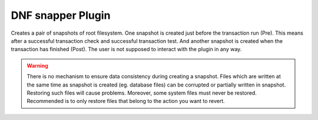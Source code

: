 ..
  Copyright (C) 2014 Igor Gnatenko
  Copyright (C) 2017 Red Hat

  This copyrighted material is made available to anyone wishing to use,
  modify, copy, or redistribute it subject to the terms and conditions of
  the GNU General Public License v.2, or (at your option) any later version.
  This program is distributed in the hope that it will be useful, but WITHOUT
  ANY WARRANTY expressed or implied, including the implied warranties of
  MERCHANTABILITY or FITNESS FOR A PARTICULAR PURPOSE.  See the GNU General
  Public License for more details.  You should have received a copy of the
  GNU General Public License along with this program; if not, write to the
  Free Software Foundation, Inc., 51 Franklin Street, Fifth Floor, Boston, MA
  02110-1301, USA.  Any Red Hat trademarks that are incorporated in the
  source code or documentation are not subject to the GNU General Public
  License and may only be used or replicated with the express permission of
  Red Hat, Inc.


==================
DNF snapper Plugin
==================

Creates a pair of snapshots of root filesystem. One snapshot is created just before the transaction run (Pre). This means after a successful transaction check and successful transaction test. And another snapshot is created when the transaction has finished (Post).
The user is not supposed to interact with the plugin in any way.

.. warning:: There is no mechanism to ensure data consistency during creating a snapshot. Files which are written at the same time as snapshot is created (eg. database files) can be corrupted or partially written in snapshot. Restoring such files will cause problems. Moreover, some system files must never be restored. Recommended is to only restore files that belong to the action you want to revert.
